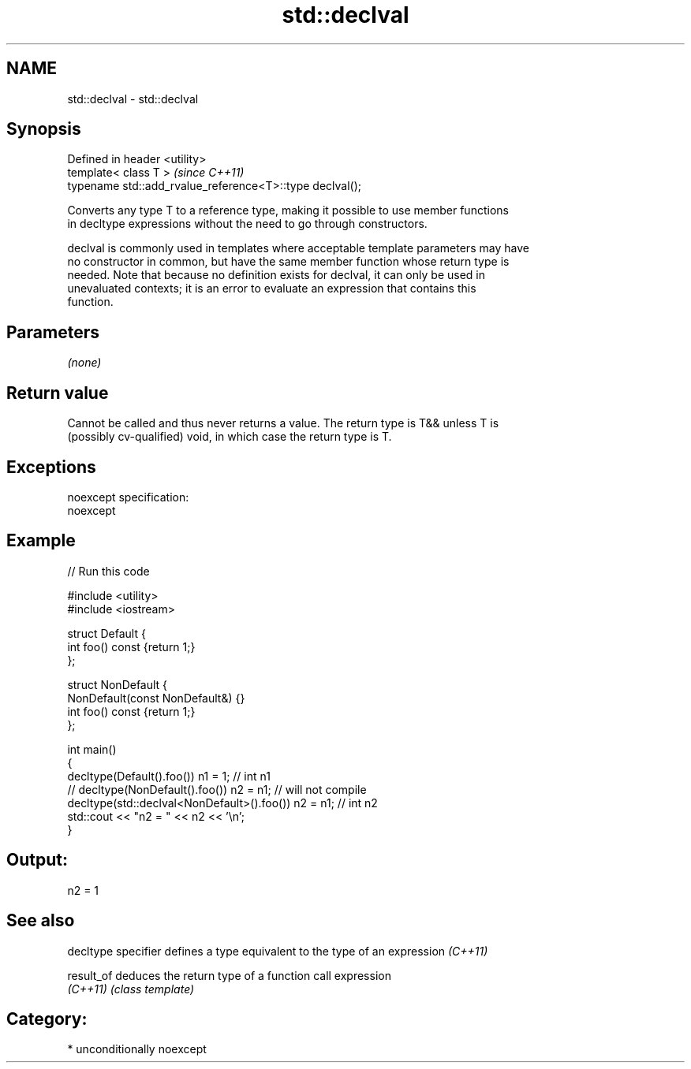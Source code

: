.TH std::declval 3 "Nov 25 2015" "2.1 | http://cppreference.com" "C++ Standard Libary"
.SH NAME
std::declval \- std::declval

.SH Synopsis
   Defined in header <utility>
   template< class T >                                     \fI(since C++11)\fP
   typename std::add_rvalue_reference<T>::type declval();

   Converts any type T to a reference type, making it possible to use member functions
   in decltype expressions without the need to go through constructors.

   declval is commonly used in templates where acceptable template parameters may have
   no constructor in common, but have the same member function whose return type is
   needed. Note that because no definition exists for declval, it can only be used in
   unevaluated contexts; it is an error to evaluate an expression that contains this
   function.

.SH Parameters

   \fI(none)\fP

.SH Return value

   Cannot be called and thus never returns a value. The return type is T&& unless T is
   (possibly cv-qualified) void, in which case the return type is T.

.SH Exceptions

   noexcept specification:  
   noexcept
     

.SH Example

   
// Run this code

 #include <utility>
 #include <iostream>
  
 struct Default {
     int foo() const {return 1;}
 };
  
 struct NonDefault {
     NonDefault(const NonDefault&) {}
     int foo() const {return 1;}
 };
  
 int main()
 {
     decltype(Default().foo()) n1 = 1; // int n1
 //  decltype(NonDefault().foo()) n2 = n1; // will not compile
     decltype(std::declval<NonDefault>().foo()) n2 = n1; // int n2
     std::cout << "n2 = " << n2 << '\\n';
 }

.SH Output:

 n2 = 1

.SH See also

   decltype specifier defines a type equivalent to the type of an expression \fI(C++11)\fP
                      
   result_of          deduces the return type of a function call expression
   \fI(C++11)\fP            \fI(class template)\fP 

.SH Category:

     * unconditionally noexcept
